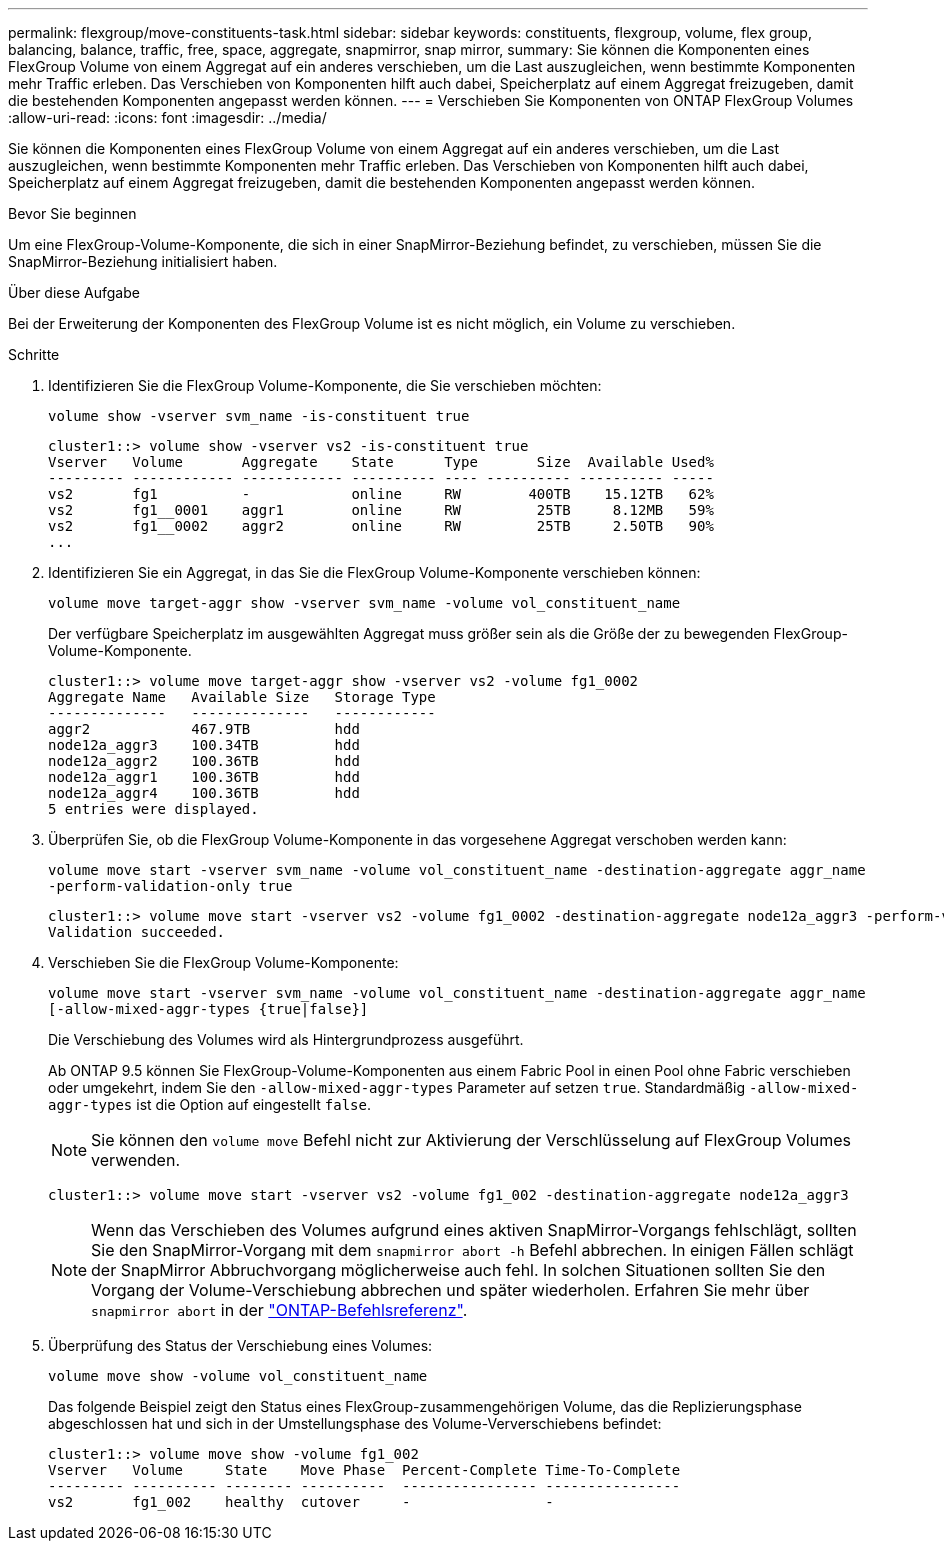 ---
permalink: flexgroup/move-constituents-task.html 
sidebar: sidebar 
keywords: constituents, flexgroup, volume, flex group, balancing, balance, traffic, free, space, aggregate, snapmirror, snap mirror, 
summary: Sie können die Komponenten eines FlexGroup Volume von einem Aggregat auf ein anderes verschieben, um die Last auszugleichen, wenn bestimmte Komponenten mehr Traffic erleben. Das Verschieben von Komponenten hilft auch dabei, Speicherplatz auf einem Aggregat freizugeben, damit die bestehenden Komponenten angepasst werden können. 
---
= Verschieben Sie Komponenten von ONTAP FlexGroup Volumes
:allow-uri-read: 
:icons: font
:imagesdir: ../media/


[role="lead"]
Sie können die Komponenten eines FlexGroup Volume von einem Aggregat auf ein anderes verschieben, um die Last auszugleichen, wenn bestimmte Komponenten mehr Traffic erleben. Das Verschieben von Komponenten hilft auch dabei, Speicherplatz auf einem Aggregat freizugeben, damit die bestehenden Komponenten angepasst werden können.

.Bevor Sie beginnen
Um eine FlexGroup-Volume-Komponente, die sich in einer SnapMirror-Beziehung befindet, zu verschieben, müssen Sie die SnapMirror-Beziehung initialisiert haben.

.Über diese Aufgabe
Bei der Erweiterung der Komponenten des FlexGroup Volume ist es nicht möglich, ein Volume zu verschieben.

.Schritte
. Identifizieren Sie die FlexGroup Volume-Komponente, die Sie verschieben möchten:
+
`volume show -vserver svm_name -is-constituent true`

+
[listing]
----
cluster1::> volume show -vserver vs2 -is-constituent true
Vserver   Volume       Aggregate    State      Type       Size  Available Used%
--------- ------------ ------------ ---------- ---- ---------- ---------- -----
vs2       fg1          -            online     RW        400TB    15.12TB   62%
vs2       fg1__0001    aggr1        online     RW         25TB     8.12MB   59%
vs2       fg1__0002    aggr2        online     RW         25TB     2.50TB   90%
...
----
. Identifizieren Sie ein Aggregat, in das Sie die FlexGroup Volume-Komponente verschieben können:
+
`volume move target-aggr show -vserver svm_name -volume vol_constituent_name`

+
Der verfügbare Speicherplatz im ausgewählten Aggregat muss größer sein als die Größe der zu bewegenden FlexGroup-Volume-Komponente.

+
[listing]
----
cluster1::> volume move target-aggr show -vserver vs2 -volume fg1_0002
Aggregate Name   Available Size   Storage Type
--------------   --------------   ------------
aggr2            467.9TB          hdd
node12a_aggr3    100.34TB         hdd
node12a_aggr2    100.36TB         hdd
node12a_aggr1    100.36TB         hdd
node12a_aggr4    100.36TB         hdd
5 entries were displayed.
----
. Überprüfen Sie, ob die FlexGroup Volume-Komponente in das vorgesehene Aggregat verschoben werden kann:
+
`volume move start -vserver svm_name -volume vol_constituent_name -destination-aggregate aggr_name -perform-validation-only true`

+
[listing]
----
cluster1::> volume move start -vserver vs2 -volume fg1_0002 -destination-aggregate node12a_aggr3 -perform-validation-only true
Validation succeeded.
----
. Verschieben Sie die FlexGroup Volume-Komponente:
+
`volume move start -vserver svm_name -volume vol_constituent_name -destination-aggregate aggr_name [-allow-mixed-aggr-types {true|false}]`

+
Die Verschiebung des Volumes wird als Hintergrundprozess ausgeführt.

+
Ab ONTAP 9.5 können Sie FlexGroup-Volume-Komponenten aus einem Fabric Pool in einen Pool ohne Fabric verschieben oder umgekehrt, indem Sie den `-allow-mixed-aggr-types` Parameter auf setzen `true`. Standardmäßig `-allow-mixed-aggr-types` ist die Option auf eingestellt `false`.

+
[NOTE]
====
Sie können den `volume move` Befehl nicht zur Aktivierung der Verschlüsselung auf FlexGroup Volumes verwenden.

====
+
[listing]
----
cluster1::> volume move start -vserver vs2 -volume fg1_002 -destination-aggregate node12a_aggr3
----
+
[NOTE]
====
Wenn das Verschieben des Volumes aufgrund eines aktiven SnapMirror-Vorgangs fehlschlägt, sollten Sie den SnapMirror-Vorgang mit dem `snapmirror abort -h` Befehl abbrechen. In einigen Fällen schlägt der SnapMirror Abbruchvorgang möglicherweise auch fehl. In solchen Situationen sollten Sie den Vorgang der Volume-Verschiebung abbrechen und später wiederholen. Erfahren Sie mehr über `snapmirror abort` in der link:https://docs.netapp.com/us-en/ontap-cli/snapmirror-abort.html["ONTAP-Befehlsreferenz"^].

====
. Überprüfung des Status der Verschiebung eines Volumes:
+
`volume move show -volume vol_constituent_name`

+
Das folgende Beispiel zeigt den Status eines FlexGroup-zusammengehörigen Volume, das die Replizierungsphase abgeschlossen hat und sich in der Umstellungsphase des Volume-Ververschiebens befindet:

+
[listing]
----
cluster1::> volume move show -volume fg1_002
Vserver   Volume     State    Move Phase  Percent-Complete Time-To-Complete
--------- ---------- -------- ----------  ---------------- ----------------
vs2       fg1_002    healthy  cutover     -                -
----

